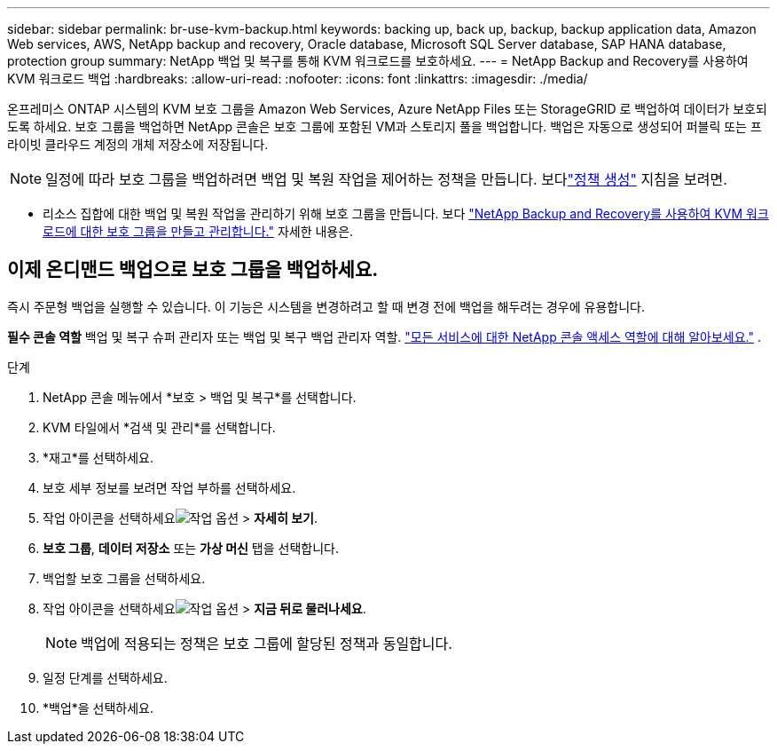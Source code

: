 ---
sidebar: sidebar 
permalink: br-use-kvm-backup.html 
keywords: backing up, back up, backup, backup application data, Amazon Web services, AWS, NetApp backup and recovery, Oracle database, Microsoft SQL Server database, SAP HANA database, protection group 
summary: NetApp 백업 및 복구를 통해 KVM 워크로드를 보호하세요. 
---
= NetApp Backup and Recovery를 사용하여 KVM 워크로드 백업
:hardbreaks:
:allow-uri-read: 
:nofooter: 
:icons: font
:linkattrs: 
:imagesdir: ./media/


[role="lead"]
온프레미스 ONTAP 시스템의 KVM 보호 그룹을 Amazon Web Services, Azure NetApp Files 또는 StorageGRID 로 백업하여 데이터가 보호되도록 하세요.  보호 그룹을 백업하면 NetApp 콘솔은 보호 그룹에 포함된 VM과 스토리지 풀을 백업합니다. 백업은 자동으로 생성되어 퍼블릭 또는 프라이빗 클라우드 계정의 개체 저장소에 저장됩니다.


NOTE: 일정에 따라 보호 그룹을 백업하려면 백업 및 복원 작업을 제어하는 정책을 만듭니다. 보다link:br-use-policies-create.html["정책 생성"] 지침을 보려면.

* 리소스 집합에 대한 백업 및 복원 작업을 관리하기 위해 보호 그룹을 만듭니다. 보다 link:br-use-kvm-protection-groups.html["NetApp Backup and Recovery를 사용하여 KVM 워크로드에 대한 보호 그룹을 만들고 관리합니다."] 자세한 내용은.




== 이제 온디맨드 백업으로 보호 그룹을 백업하세요.

즉시 주문형 백업을 실행할 수 있습니다.  이 기능은 시스템을 변경하려고 할 때 변경 전에 백업을 해두려는 경우에 유용합니다.

*필수 콘솔 역할* 백업 및 복구 슈퍼 관리자 또는 백업 및 복구 백업 관리자 역할. https://docs.netapp.com/us-en/console-setup-admin/reference-iam-predefined-roles.html["모든 서비스에 대한 NetApp 콘솔 액세스 역할에 대해 알아보세요."^] .

.단계
. NetApp 콘솔 메뉴에서 *보호 > 백업 및 복구*를 선택합니다.
. KVM 타일에서 *검색 및 관리*를 선택합니다.
. *재고*를 선택하세요.
. 보호 세부 정보를 보려면 작업 부하를 선택하세요.
. 작업 아이콘을 선택하세요image:../media/icon-action.png["작업 옵션"] > *자세히 보기*.
. *보호 그룹*, *데이터 저장소* 또는 *가상 머신* 탭을 선택합니다.
. 백업할 보호 그룹을 선택하세요.
. 작업 아이콘을 선택하세요image:../media/icon-action.png["작업 옵션"] > *지금 뒤로 물러나세요*.
+

NOTE: 백업에 적용되는 정책은 보호 그룹에 할당된 정책과 동일합니다.

. 일정 단계를 선택하세요.
. *백업*을 선택하세요.

